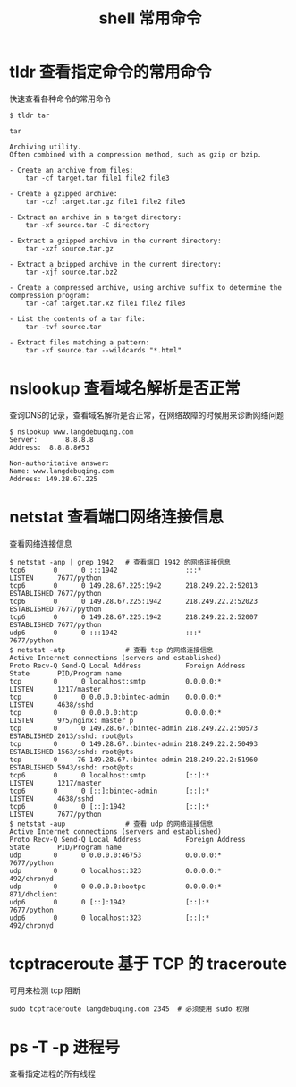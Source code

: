 #+TITLE: shell 常用命令

* tldr 查看指定命令的常用命令
快速查看各种命令的常用命令
#+BEGIN_SRC shell
  $ tldr tar

  tar

  Archiving utility.
  Often combined with a compression method, such as gzip or bzip.

  - Create an archive from files:
      tar -cf target.tar file1 file2 file3

  - Create a gzipped archive:
      tar -czf target.tar.gz file1 file2 file3

  - Extract an archive in a target directory:
      tar -xf source.tar -C directory

  - Extract a gzipped archive in the current directory:
      tar -xzf source.tar.gz

  - Extract a bzipped archive in the current directory:
      tar -xjf source.tar.bz2

  - Create a compressed archive, using archive suffix to determine the compression program:
      tar -caf target.tar.xz file1 file2 file3

  - List the contents of a tar file:
      tar -tvf source.tar

  - Extract files matching a pattern:
      tar -xf source.tar --wildcards "*.html"
#+END_SRC
* nslookup 查看域名解析是否正常
查询DNS的记录，查看域名解析是否正常，在网络故障的时候用来诊断网络问题
#+BEGIN_SRC shell
  $ nslookup www.langdebuqing.com
  Server:		8.8.8.8
  Address:	8.8.8.8#53

  Non-authoritative answer:
  Name:	www.langdebuqing.com
  Address: 149.28.67.225
#+END_SRC
* netstat 查看端口网络连接信息
查看网络连接信息
#+BEGIN_SRC shell
  $ netstat -anp | grep 1942   # 查看端口 1942 的网络连接信息
  tcp6       0      0 :::1942                 :::*                    LISTEN      7677/python
  tcp6       0      0 149.28.67.225:1942      218.249.22.2:52013      ESTABLISHED 7677/python
  tcp6       0      0 149.28.67.225:1942      218.249.22.2:52023      ESTABLISHED 7677/python
  tcp6       0      0 149.28.67.225:1942      218.249.22.2:52007      ESTABLISHED 7677/python
  udp6       0      0 :::1942                 :::*                                7677/python
  $ netstat -atp               # 查看 tcp 的网络连接信息
  Active Internet connections (servers and established)
  Proto Recv-Q Send-Q Local Address           Foreign Address         State       PID/Program name
  tcp        0      0 localhost:smtp          0.0.0.0:*               LISTEN      1217/master
  tcp        0      0 0.0.0.0:bintec-admin    0.0.0.0:*               LISTEN      4638/sshd
  tcp        0      0 0.0.0.0:http            0.0.0.0:*               LISTEN      975/nginx: master p
  tcp        0      0 149.28.67.:bintec-admin 218.249.22.2:50573      ESTABLISHED 2013/sshd: root@pts
  tcp        0      0 149.28.67.:bintec-admin 218.249.22.2:50493      ESTABLISHED 1563/sshd: root@pts
  tcp        0     76 149.28.67.:bintec-admin 218.249.22.2:51960      ESTABLISHED 5943/sshd: root@pts
  tcp6       0      0 localhost:smtp          [::]:*                  LISTEN      1217/master
  tcp6       0      0 [::]:bintec-admin       [::]:*                  LISTEN      4638/sshd
  tcp6       0      0 [::]:1942               [::]:*                  LISTEN      7677/python
  $ netstat -aup               # 查看 udp 的网络连接信息
  Active Internet connections (servers and established)
  Proto Recv-Q Send-Q Local Address           Foreign Address         State       PID/Program name
  udp        0      0 0.0.0.0:46753           0.0.0.0:*                           7677/python
  udp        0      0 localhost:323           0.0.0.0:*                           492/chronyd
  udp        0      0 0.0.0.0:bootpc          0.0.0.0:*                           871/dhclient
  udp6       0      0 [::]:1942               [::]:*                              7677/python
  udp6       0      0 localhost:323           [::]:*                              492/chronyd
#+END_SRC
* tcptraceroute 基于 TCP 的 traceroute
可用来检测 tcp 阻断
#+BEGIN_SRC shell
  sudo tcptraceroute langdebuqing.com 2345  # 必须使用 sudo 权限
#+END_SRC
* ps -T -p 进程号
查看指定进程的所有线程
